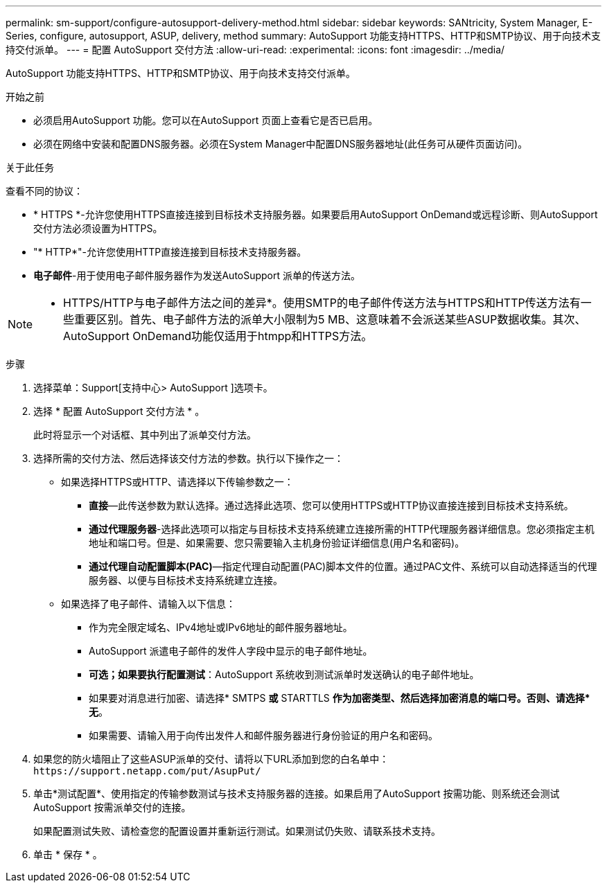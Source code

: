 ---
permalink: sm-support/configure-autosupport-delivery-method.html 
sidebar: sidebar 
keywords: SANtricity, System Manager, E-Series, configure, autosupport, ASUP, delivery, method 
summary: AutoSupport 功能支持HTTPS、HTTP和SMTP协议、用于向技术支持交付派单。 
---
= 配置 AutoSupport 交付方法
:allow-uri-read: 
:experimental: 
:icons: font
:imagesdir: ../media/


[role="lead"]
AutoSupport 功能支持HTTPS、HTTP和SMTP协议、用于向技术支持交付派单。

.开始之前
* 必须启用AutoSupport 功能。您可以在AutoSupport 页面上查看它是否已启用。
* 必须在网络中安装和配置DNS服务器。必须在System Manager中配置DNS服务器地址(此任务可从硬件页面访问)。


.关于此任务
查看不同的协议：

* * HTTPS *-允许您使用HTTPS直接连接到目标技术支持服务器。如果要启用AutoSupport OnDemand或远程诊断、则AutoSupport 交付方法必须设置为HTTPS。
* "* HTTP*"-允许您使用HTTP直接连接到目标技术支持服务器。
* *电子邮件*-用于使用电子邮件服务器作为发送AutoSupport 派单的传送方法。


[NOTE]
====
* HTTPS/HTTP与电子邮件方法之间的差异*。使用SMTP的电子邮件传送方法与HTTPS和HTTP传送方法有一些重要区别。首先、电子邮件方法的派单大小限制为5 MB、这意味着不会派送某些ASUP数据收集。其次、AutoSupport OnDemand功能仅适用于htmpp和HTTPS方法。

====
.步骤
. 选择菜单：Support[支持中心> AutoSupport ]选项卡。
. 选择 * 配置 AutoSupport 交付方法 * 。
+
此时将显示一个对话框、其中列出了派单交付方法。

. 选择所需的交付方法、然后选择该交付方法的参数。执行以下操作之一：
+
** 如果选择HTTPS或HTTP、请选择以下传输参数之一：
+
*** *直接*—此传送参数为默认选择。通过选择此选项、您可以使用HTTPS或HTTP协议直接连接到目标技术支持系统。
*** *通过代理服务器*-选择此选项可以指定与目标技术支持系统建立连接所需的HTTP代理服务器详细信息。您必须指定主机地址和端口号。但是、如果需要、您只需要输入主机身份验证详细信息(用户名和密码)。
*** *通过代理自动配置脚本(PAC)*—指定代理自动配置(PAC)脚本文件的位置。通过PAC文件、系统可以自动选择适当的代理服务器、以便与目标技术支持系统建立连接。


** 如果选择了电子邮件、请输入以下信息：
+
*** 作为完全限定域名、IPv4地址或IPv6地址的邮件服务器地址。
*** AutoSupport 派遣电子邮件的发件人字段中显示的电子邮件地址。
*** *可选；如果要执行配置测试*：AutoSupport 系统收到测试派单时发送确认的电子邮件地址。
*** 如果要对消息进行加密、请选择* SMTPS *或* STARTTLS *作为加密类型、然后选择加密消息的端口号。否则、请选择*无*。
*** 如果需要、请输入用于向传出发件人和邮件服务器进行身份验证的用户名和密码。




. 如果您的防火墙阻止了这些ASUP派单的交付、请将以下URL添加到您的白名单中： `\https://support.netapp.com/put/AsupPut/`
. 单击*测试配置*、使用指定的传输参数测试与技术支持服务器的连接。如果启用了AutoSupport 按需功能、则系统还会测试AutoSupport 按需派单交付的连接。
+
如果配置测试失败、请检查您的配置设置并重新运行测试。如果测试仍失败、请联系技术支持。

. 单击 * 保存 * 。

